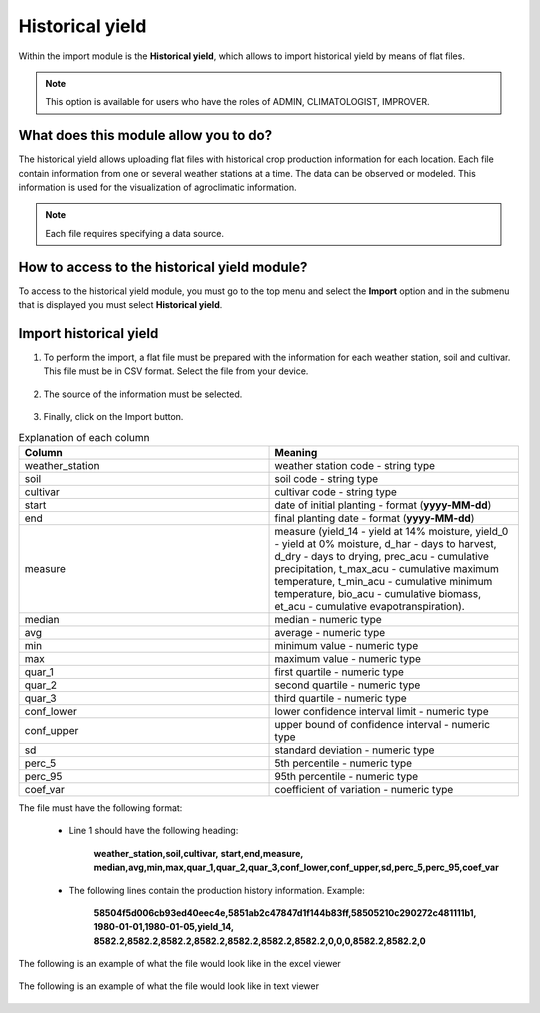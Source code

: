 Historical yield
################


Within the import module is the **Historical yield**, which allows to import historical yield by means of flat files.

.. note::
    
    This option is available for users who have the roles of ADMIN, CLIMATOLOGIST, IMPROVER.
    

What does this module allow you to do?
**************************************

The historical yield allows uploading flat files with historical crop production information for each location. Each file contain information from one or several weather stations at a time. The data can be observed or modeled. This information is used for the visualization of agroclimatic information.

.. note::

    Each file requires specifying a data source.


.. image:: /_static/img/05-import-historical-crop/yield_module.*
  :alt: Historical yield module image
  :class: device-screen-vertical side-by-side


How to access to the historical yield module?
*********************************************

To access to the historical yield module, you must go to the top menu and select the **Import** option and in the submenu that is displayed you must select **Historical yield**.

.. image:: /_static/img/05-import-historical-crop/how_to_access.*
  :alt: Guide how to access to the module
  :class: device-screen-vertical side-by-side


Import historical yield
***********************

#. To perform the import, a flat file must be prepared with the information for each weather station, soil and cultivar. This file must be in CSV format. Select the file from your device.

        .. image:: /_static/img/05-import-historical-crop/import.*
            :alt: Guide how to import historical climate
            :class: device-screen-vertical side-by-side


#. The source of the information must be selected.

        .. image:: /_static/img/05-import-historical-crop/import_1.*
            :alt: Guide how to import historical climate 1
            :class: device-screen-vertical side-by-side


#. Finally, click on the Import button.



.. list-table:: Explanation of each column
  :widths: 25 25
  :header-rows: 1

  * - Column
    - Meaning

  * - weather_station
    - weather station code - string type
  * - soil
    - soil code - string type
  * - cultivar
    - cultivar code - string type
  * - start
    - date of initial planting - format (**yyyy-MM-dd**)
  * - end
    - final planting date - format (**yyyy-MM-dd**)
  * - measure
    - measure (yield_14 - yield at 14% moisture, yield_0 - yield at 0% moisture, d_har - days to harvest, d_dry - days to drying, prec_acu - cumulative precipitation, t_max_acu - cumulative maximum temperature, t_min_acu - cumulative minimum temperature, bio_acu - cumulative biomass, et_acu - cumulative evapotranspiration).
  * - median
    - median - numeric type
  * - avg
    - average - numeric type
  * - min
    - minimum value - numeric type
  * - max
    - maximum value - numeric type
  * - quar_1
    - first quartile - numeric type
  * - quar_2
    - second quartile - numeric type
  * - quar_3
    - third quartile - numeric type
  * - conf_lower
    - lower confidence interval limit - numeric type
  * - conf_upper
    - upper bound of confidence interval - numeric type
  * - sd
    - standard deviation - numeric type
  * - perc_5
    - 5th percentile - numeric type
  * - perc_95
    - 95th percentile - numeric type
  * - coef_var
    - coefficient of variation - numeric type



The file must have the following format:

    - Line 1 should have the following heading:

        **weather_station,soil,cultivar,**
        **start,end,measure,**
        **median,avg,min,max,quar_1,quar_2,quar_3,conf_lower,conf_upper,sd,perc_5,perc_95,coef_var**



    - The following lines contain the production history information. Example:

        **58504f5d006cb93ed40eec4e,5851ab2c47847d1f144b83ff,58505210c290272c481111b1,**
        **1980-01-01,1980-01-05,yield_14,**
        **8582.2,8582.2,8582.2,8582.2,8582.2,8582.2,8582.2,0,0,0,8582.2,8582.2,0**




   
The following is an example of what the file would look like in the excel viewer

    .. image:: /_static/img/05-import-historical-crop/import_example_1.*
        :alt: How looks the import csv file 1
        :class: device-screen-vertical side-by-side


The following is an example of what the file would look like in text viewer

    .. image:: /_static/img/05-import-historical-crop/import_example_2.*
        :alt: How looks the import csv file 2
        :class: device-screen-vertical side-by-side